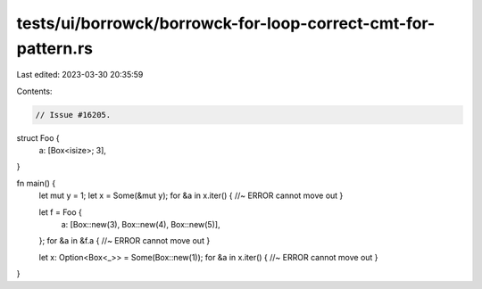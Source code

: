 tests/ui/borrowck/borrowck-for-loop-correct-cmt-for-pattern.rs
==============================================================

Last edited: 2023-03-30 20:35:59

Contents:

.. code-block:: rs

    // Issue #16205.



struct Foo {
    a: [Box<isize>; 3],
}

fn main() {
    let mut y = 1;
    let x = Some(&mut y);
    for &a in x.iter() {    //~ ERROR cannot move out
    }

    let f = Foo {
        a: [Box::new(3), Box::new(4), Box::new(5)],
    };
    for &a in &f.a {  //~ ERROR cannot move out
    }

    let x: Option<Box<_>> = Some(Box::new(1));
    for &a in x.iter() {    //~ ERROR cannot move out
    }
}


